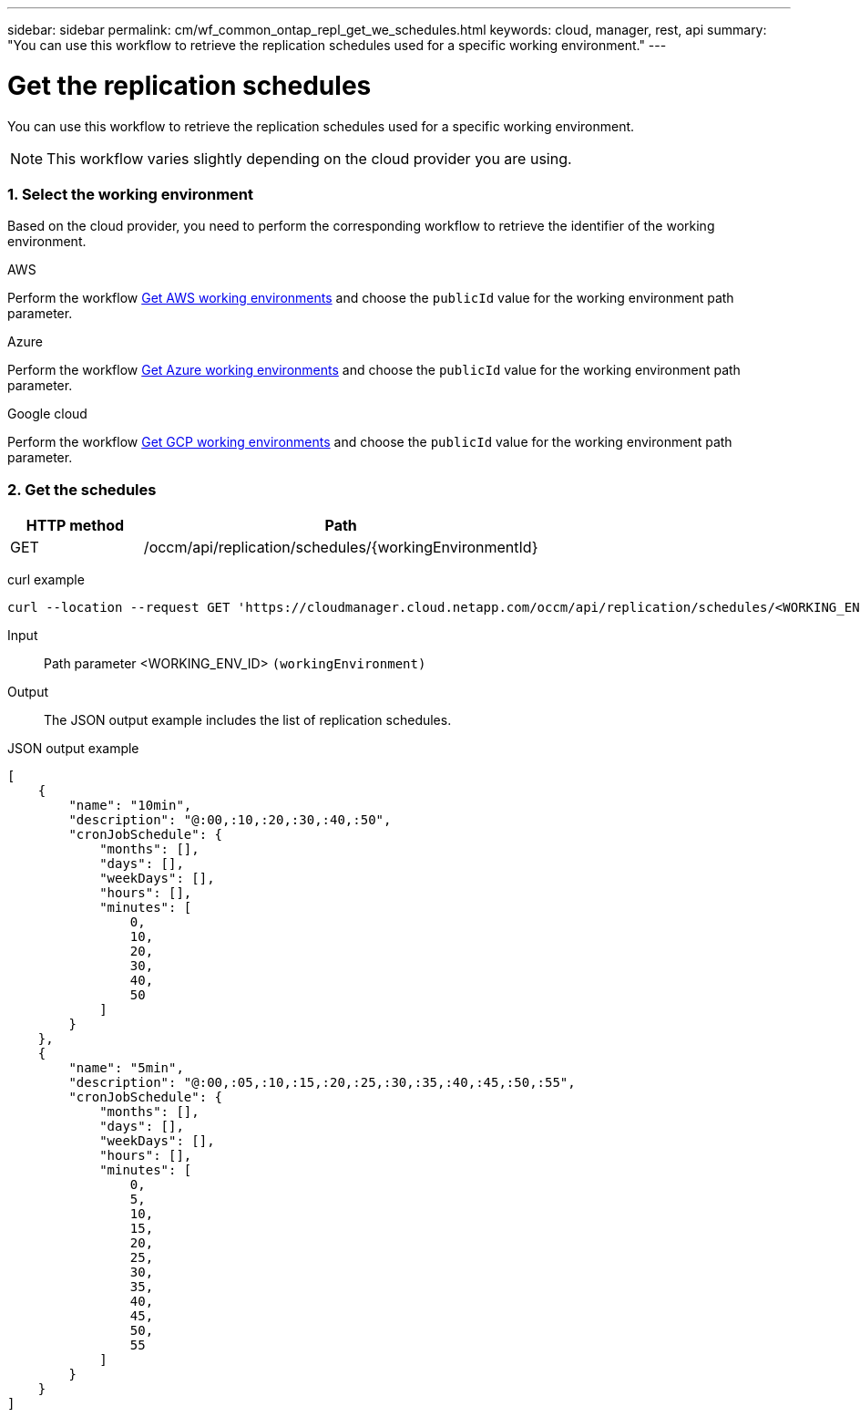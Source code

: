 ---
sidebar: sidebar
permalink: cm/wf_common_ontap_repl_get_we_schedules.html
keywords: cloud, manager, rest, api
summary: "You can use this workflow to retrieve the replication schedules used for a specific working environment."
---

= Get the replication schedules
:hardbreaks:
:nofooter:
:icons: font
:linkattrs:
:imagesdir: ./media/

[.lead]
You can use this workflow to retrieve the replication schedules used for a specific working environment.

[NOTE]
This workflow varies slightly depending on the cloud provider you are using.

=== 1. Select the working environment

Based on the cloud provider, you need to perform the corresponding workflow to retrieve the identifier of the working environment.

[role="tabbed-block"]
====
.AWS
--
Perform the workflow link:wf_aws_cloud_get_wes.html[Get AWS working environments] and choose the `publicId` value for the working environment path parameter.
--
.Azure
--
Perform the workflow link:wf_azure_cloud_get_wes.html[Get Azure working environments] and choose the `publicId` value for the working environment path parameter.
--
.Google cloud
--
Perform the workflow link:wf_gcp_cloud_get_wes.html[Get GCP working environments] and choose the `publicId` value for the working environment path parameter.
--
====

=== 2. Get the schedules

[cols="25,75"*,options="header"]
|===
|HTTP method
|Path
|GET
|/occm/api/replication/schedules/{workingEnvironmentId}
|===

curl example::
[source,curl]
curl --location --request GET 'https://cloudmanager.cloud.netapp.com/occm/api/replication/schedules/<WORKING_ENV_ID>' --header 'Content-Type: application/json' --header 'x-agent-id:<AGENT_ID>' --header 'Authorization: Bearer <ACCESS_TOKEN>'

Input::

Path parameter <WORKING_ENV_ID> `(workingEnvironment)`

Output::

The JSON output example includes the list of replication schedules.

JSON output example::
[source,json]
[
    {
        "name": "10min",
        "description": "@:00,:10,:20,:30,:40,:50",
        "cronJobSchedule": {
            "months": [],
            "days": [],
            "weekDays": [],
            "hours": [],
            "minutes": [
                0,
                10,
                20,
                30,
                40,
                50
            ]
        }
    },
    {
        "name": "5min",
        "description": "@:00,:05,:10,:15,:20,:25,:30,:35,:40,:45,:50,:55",
        "cronJobSchedule": {
            "months": [],
            "days": [],
            "weekDays": [],
            "hours": [],
            "minutes": [
                0,
                5,
                10,
                15,
                20,
                25,
                30,
                35,
                40,
                45,
                50,
                55
            ]
        }
    }
]
